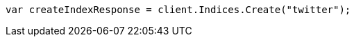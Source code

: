 ////
IMPORTANT NOTE
==============
This file is generated from method Line10 in https://github.com/elastic/elasticsearch-net/tree/master/src/Examples/Examples/Indices/CreateIndexPage.cs#L9-L17.
If you wish to submit a PR to change this example, please change the source method above
and run dotnet run -- asciidoc in the ExamplesGenerator project directory.
////
[source, csharp]
----
var createIndexResponse = client.Indices.Create("twitter");
----

